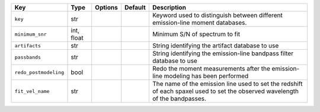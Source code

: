 
=====================  ==========  =======  =======  ============================================================================================================================
Key                    Type        Options  Default  Description                                                                                                                 
=====================  ==========  =======  =======  ============================================================================================================================
``key``                str         ..       ..       Keyword used to distinguish between different emission-line moment databases.                                               
``minimum_snr``        int, float  ..       ..       Minimum S/N of spectrum to fit                                                                                              
``artifacts``          str         ..       ..       String identifying the artifact database to use                                                                             
``passbands``          str         ..       ..       String identifying the emission-line bandpass filter database to use                                                        
``redo_postmodeling``  bool        ..       ..       Redo the moment measurements after the emission-line modeling has been performed                                            
``fit_vel_name``       str         ..       ..       The name of the emission line used to set the redshift of each spaxel used to set the observed wavelength of the bandpasses.
=====================  ==========  =======  =======  ============================================================================================================================

